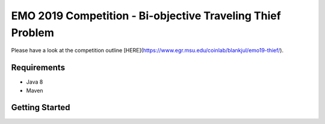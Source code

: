 EMO 2019 Competition - Bi-objective Traveling Thief Problem
============================================================

Please have a look at the competition outline [HERE](https://www.egr.msu.edu/coinlab/blankjul/emo19-thief/).

Requirements
------------------------------------------------------------
- Java 8
- Maven

Getting Started
------------------------------------------------------------







